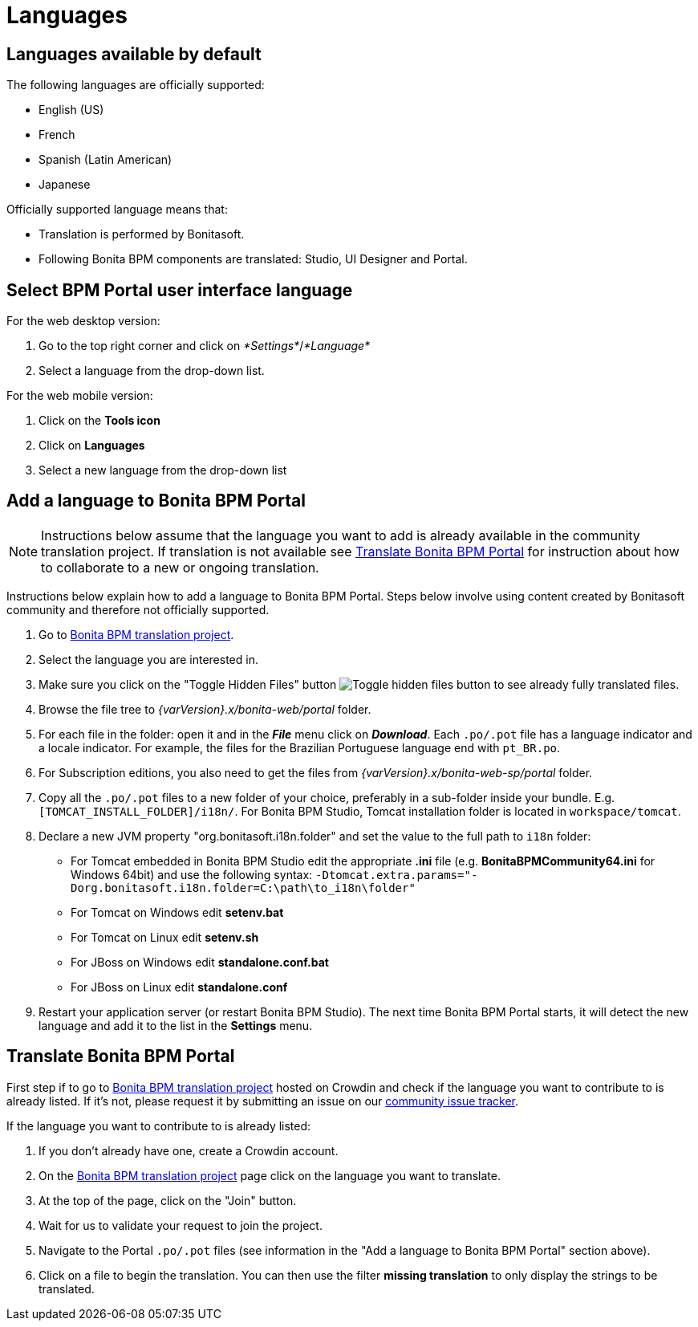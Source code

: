 = Languages
:description: == Languages available by default

== Languages available by default

The following languages are officially supported:

* English (US)
* French
* Spanish (Latin American)
* Japanese

Officially supported language means that:

* Translation is performed by Bonitasoft.
* Following Bonita BPM components are translated: Studio, UI Designer and Portal.

== Select BPM Portal user interface language

For the web desktop version:

. Go to the top right corner and click on _*Settings*_/_*Language*_
. Select a language from the drop-down list.

For the web mobile version:

. Click on the *Tools icon*
. Click on *Languages*
. Select a new language from the drop-down list

== Add a language to Bonita BPM Portal

[NOTE]
====

Instructions below assume that the language you want to add is already available in the community translation project. If translation is not available see <<Translate_BonitaB_PM_Portal,Translate Bonita BPM Portal>> for instruction about how to collaborate to a new or ongoing translation.
====

Instructions below explain how to add a language to Bonita BPM Portal. Steps below involve using content created by Bonitasoft community and therefore not officially supported.

. Go to http://translate.bonitasoft.org/[Bonita BPM translation project].
. Select the language you are interested in.
. Make sure you click on the "Toggle Hidden Files" button image:images/crowdin_toggle_hidden_files.png[Toggle hidden files button] to see already fully translated files.
. Browse the file tree to __{varVersion}.x/bonita-web/portal__ folder.
. For each file in the folder: open it and in the *_File_* menu click on *_Download_*. Each `.po/.pot` file has a language indicator and a locale indicator. For example, the files for the Brazilian Portuguese language end with `pt_BR.po`.
. For Subscription editions, you also need to get the files from __{varVersion}.x/bonita-web-sp/portal__ folder.
. Copy all the `.po/.pot` files to a new folder of your choice, preferably in a sub-folder inside your bundle. E.g. `[TOMCAT_INSTALL_FOLDER]/i18n/`. For Bonita BPM Studio, Tomcat installation folder is located in `workspace/tomcat`.
. Declare a new JVM property "org.bonitasoft.i18n.folder" and set the value to the full path to `i18n` folder:
 ** For Tomcat embedded in Bonita BPM Studio edit the appropriate *.ini* file (e.g. *BonitaBPMCommunity64.ini* for Windows 64bit) and use the following syntax: `-Dtomcat.extra.params="-Dorg.bonitasoft.i18n.folder=C:\path\to_i18n\folder"`
 ** For Tomcat on Windows edit *setenv.bat*
 ** For Tomcat on Linux edit *setenv.sh*
 ** For JBoss on Windows edit *standalone.conf.bat*
 ** For JBoss on Linux edit *standalone.conf*
. Restart your application server (or restart Bonita BPM Studio). The next time Bonita BPM Portal starts, it will detect the new language and add it to the list in the *Settings* menu.

[#Translate_BonitaB_PM_Portal]

== Translate Bonita BPM Portal

First step if to go to http://translate.bonitasoft.org/[Bonita BPM translation project] hosted on Crowdin and check if the language you want to contribute to is already listed. If it's not, please request it by submitting an issue on our https://bonita.atlassian.net[community issue tracker].

If the language you want to contribute to is already listed:

. If you don't already have one, create a Crowdin account.
. On the http://translate.bonitasoft.org/[Bonita BPM translation project] page click on the language you want to translate.
. At the top of the page, click on the "Join" button.
. Wait for us to validate your request to join the project.
. Navigate to the Portal `.po/.pot` files (see information in the "Add a language to Bonita BPM Portal" section above).
. Click on a file to begin the translation. You can then use the filter *missing translation* to only display the strings to be translated.
